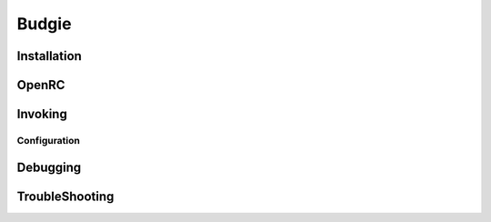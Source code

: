 .. -*- coding: utf-8 -*-

%%%%%%
Budgie
%%%%%%


**Installation**
----------------

**OpenRC**
----------

**Invoking**
------------

**Configuration**
^^^^^^^^^^^^^^^^^

**Debugging**
-------------

**TroubleShooting**
-------------------
